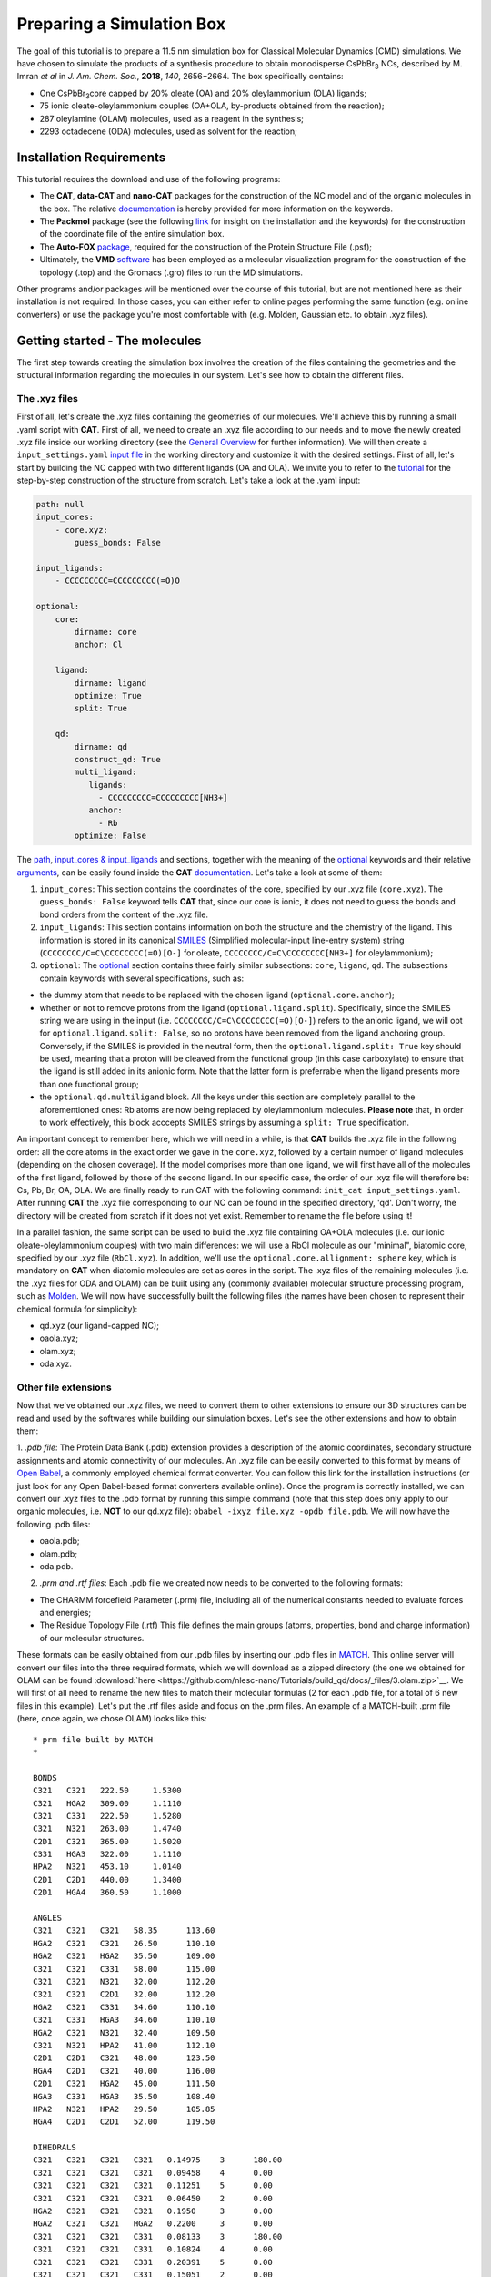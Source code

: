 .. _simulation_box:

Preparing a Simulation Box
==========================

The goal of this tutorial is to prepare a 11.5 nm simulation box for Classical Molecular Dynamics (CMD) simulations. We have chosen to simulate the products of a synthesis procedure to obtain monodisperse CsPbBr\ :sub:`3`\  NCs, described by M. Imran *et al* in *J. Am. Chem. Soc.*, **2018**, *140*, 2656−2664.
The box specifically contains:

- One CsPbBr\ :sub:`3`\ core capped by 20% oleate (OA) and 20% oleylammonium (OLA) ligands;
- 75 ionic oleate-oleylammonium couples (OA+OLA, by-products obtained from the reaction);
- 287 oleylamine (OLAM) molecules, used as a reagent in the synthesis;
- 2293 octadecene (ODA) molecules, used as solvent for the reaction;

    
Installation Requirements
-------------------------

This tutorial requires the download and use of the following programs:

- The **CAT**, **data-CAT** and **nano-CAT** packages for the construction of the NC model and of the organic molecules in the box. The relative `documentation <https://cat.readthedocs.io/en/latest/0_documentation.html#cat-documentation>`__ is hereby provided for more information on the keywords. 
- The **Packmol** package (see the following `link <http://leandro.iqm.unicamp.br/m3g/packmol/home.shtml>`__ for insight on the installation and the keywords) for the construction of the coordinate file of the entire simulation box.
- The **Auto-FOX** `package <https://auto-fox.readthedocs.io/en/latest/includeme.html>`__, required for the construction of the Protein Structure File (.psf);
- Ultimately, the **VMD** `software <https://www.ks.uiuc.edu/Research/vmd/>`__ has been employed as a molecular visualization program for the construction of the topology (.top) and the Gromacs (.gro) files to run the MD simulations.

Other programs and/or packages will be mentioned over the course of this tutorial, but are not mentioned here as their installation is not required. In those cases, you can either refer to online pages performing the same function (e.g. online converters) or use the package you're most comfortable with (e.g. Molden, Gaussian etc. to obtain .xyz files).

Getting started - The molecules
-------------------------------
The first step towards creating the simulation box involves the creation of the files containing the geometries and the structural information regarding the molecules in our system. Let's see how to obtain the different files.

The .xyz files
^^^^^^^^^^^^^^
First of all, let's create the .xyz files containing the geometries of our molecules. 
We'll achieve this by running a small .yaml script with **CAT**. First of all, we need to create an .xyz file according to our needs and to move the newly created .xyz file inside our working directory (see the `General Overview <https://cat.readthedocs.io/en/latest/1_get_started.html#default-settings>`_ for further information). We will then create a ``input_settings.yaml`` `input file <https://cat.readthedocs.io/en/latest/includeme.html#input-files>`_ in the working directory and customize it with the desired settings.
First of all, let's start by building the NC capped with two different ligands (OA and OLA). We invite you to refer to the `tutorial <https://nanotutorials.readthedocs.io/en/latest/1_build_qd.html>`__ for the step-by-step construction of the structure from scratch.
Let's take a look at the .yaml input:

.. code:: yaml

    path: null
    input_cores:
        - core.xyz:
            guess_bonds: False
    
    input_ligands:
        - CCCCCCCCC=CCCCCCCCC(=O)O
    
    optional:
        core:
            dirname: core
            anchor: Cl
    
        ligand:
            dirname: ligand
            optimize: True
            split: True
    
        qd:
            dirname: qd
            construct_qd: True
            multi_ligand:
               ligands:
                 - CCCCCCCCC=CCCCCCCCC[NH3+]
               anchor:
                 - Rb
            optimize: False
            
The `path <https://cat.readthedocs.io/en/latest/2_path.html#path>`_, `input_cores & input_ligands <https://cat.readthedocs.io/en/latest/3_input_core_ligand.html#input-cores-input-ligands>`_ and  sections, together with the meaning of the `optional <https://cat.readthedocs.io/en/latest/4_optional.html#optional>`_ keywords and their relative `arguments <https://cat.readthedocs.io/en/latest/4_optional.html#arguments>`_, can be easily found inside the **CAT** `documentation <https://cat.readthedocs.io/en/latest/0_documentation.html#cat-documentation>`_. Let's take a look at some of them:

1. ``input_cores``: This section contains the coordinates of the core, specified by our .xyz file (``core.xyz``). The ``guess_bonds: False`` keyword tells **CAT** that, since our core is ionic, it does not need to guess the bonds and bond orders from the content of the .xyz file.
2. ``input_ligands``: This section contains information on both the structure and the chemistry of the ligand. This information is stored in its canonical `SMILES <https://en.wikipedia.org/wiki/Simplified_molecular-input_line-entry_system#Description>`_ (Simplified molecular-input line-entry system) string (``CCCCCCCC/C=C\CCCCCCCC(=O)[O-]`` for oleate, ``CCCCCCCC/C=C\CCCCCCCC[NH3+]`` for oleylammonium);
3. ``optional``: The `optional <https://cat.readthedocs.io/en/latest/4_optional.html#optional>`_ section contains three fairly similar subsections: ``core``, ``ligand``, ``qd``. The subsections contain keywords with several specifications, such as:

- the dummy atom that needs to be replaced with the chosen ligand (``optional.core.anchor``);
- whether or not to remove protons from the ligand (``optional.ligand.split``). Specifically, since the SMILES string we are using in the input (i.e. ``CCCCCCCC/C=C\CCCCCCCC(=O)[O-]``) refers to the anionic ligand, we will opt for ``optional.ligand.split: False``, so no protons have been removed from the ligand anchoring group. Conversely, if the SMILES is provided in the neutral form, then the ``optional.ligand.split: True`` key should be used, meaning that a proton will be cleaved from the functional group (in this case carboxylate) to ensure that the ligand is still added in its anionic form. Note that the latter form is preferrable when the ligand presents more than one functional group;
- the ``optional.qd.multiligand`` block. All the keys under this section are completely parallel to the aforementioned ones: Rb atoms are now being replaced by oleylammonium molecules. **Please note** that, in order to work effectively, this block acccepts SMILES strings by assuming a ``split: True`` specification.

An important concept to remember here, which we will need in a while, is that **CAT** builds the .xyz file in the following order: all the core atoms in the exact order we gave in the ``core.xyz``, followed by a certain number of ligand molecules (depending on the chosen coverage). If the model comprises more than one ligand, we will first have all of the molecules of the first ligand, followed by those of the second ligand. In our specific case, the order of our .xyz file will therefore be: Cs, Pb, Br, OA, OLA.
We are finally ready to run CAT with the following command: ``init_cat input_settings.yaml``.
After running **CAT** the .xyz file corresponding to our NC can be found in the specified directory, 'qd'. Don't worry, the directory will be created from scratch if it does not yet exist. Remember to rename the file before using it!

In a parallel fashion, the same script can be used to build the .xyz file containing OA+OLA molecules (i.e. our ionic oleate-oleylammonium couples) with two main differences: we will use a RbCl molecule as our "minimal", biatomic core, specified by our .xyz file (``RbCl.xyz``). In addition, we'll use the ``optional.core.allignment: sphere`` key, which is mandatory on **CAT** when diatomic molecules are set as cores in the script. The .xyz files of the remaining molecules (i.e. the .xyz files for ODA and OLAM) can be built using any (commonly available) molecular structure processing program, such as `Molden <https://www3.cmbi.umcn.nl/molden/>`__.
We will now have successfully built the following files (the names have been chosen to represent their chemical formula for simplicity):

- qd.xyz (our ligand-capped NC);
- oaola.xyz;
- olam.xyz;
- oda.xyz.

Other file extensions
^^^^^^^^^^^^^^^^^^^^^

Now that we've obtained our .xyz files, we need to convert them to other extensions to ensure our 3D structures can be read and used by the softwares while building our simulation boxes. Let's see the other extensions and how to obtain them:

1. *.pdb file*: The Protein Data Bank (.pdb) extension provides a description of the atomic coordinates, secondary structure assignments and atomic connectivity of our molecules. An .xyz file can be easily converted to this format by means of `Open Babel <https://openbabel.org/docs/dev/Installation/install.html>`__, a commonly employed chemical format converter. You can follow this link for the installation instructions (or just look for any Open Babel-based format converters available online). Once the program is correctly installed, we can convert our .xyz files to the .pdb format by running this simple command (note that this step does only apply to our organic molecules, i.e. **NOT** to our qd.xyz file): ``obabel -ixyz file.xyz -opdb file.pdb``.
We will now have the following .pdb files:

- oaola.pdb;
- olam.pdb;
- oda.pdb.
    
2. *.prm and .rtf files*: Each .pdb file we created now needs to be converted to the following formats:

- The CHARMM forcefield Parameter (.prm) file, including all of the numerical constants needed to evaluate forces and energies;
- The Residue Topology File (.rtf) This file defines the main groups (atoms, properties, bond and charge information) of our molecular structures.
    
These formats can be easily obtained from our .pdb files by inserting our .pdb files in `MATCH <https://openbabel.org/docs/dev/Installation/install.html>`__. This online server will convert our files into the three required formats, which we will download as a zipped directory (the one we obtained for OLAM can be found :download:`here  <https://github.com/nlesc-nano/Tutorials/build_qd/docs/_files/3.olam.zip>`__. We will first of all need to rename the new files to match their molecular formulas (2 for each .pdb file, for a total of 6 new files in this example).
Let's put the .rtf files aside and focus on the .prm files. An example of a MATCH-built .prm file (here, once again, we chose OLAM) looks like this:

::

    * prm file built by MATCH
    *
    
    BONDS
    C321   C321   222.50     1.5300     
    C321   HGA2   309.00     1.1110     
    C321   C331   222.50     1.5280     
    C321   N321   263.00     1.4740     
    C2D1   C321   365.00     1.5020     
    C331   HGA3   322.00     1.1110     
    HPA2   N321   453.10     1.0140     
    C2D1   C2D1   440.00     1.3400     
    C2D1   HGA4   360.50     1.1000     
    
    ANGLES
    C321   C321   C321   58.35      113.60     
    HGA2   C321   C321   26.50      110.10     
    HGA2   C321   HGA2   35.50      109.00     
    C321   C321   C331   58.00      115.00     
    C321   C321   N321   32.00      112.20     
    C321   C321   C2D1   32.00      112.20     
    HGA2   C321   C331   34.60      110.10     
    C321   C331   HGA3   34.60      110.10     
    HGA2   C321   N321   32.40      109.50     
    C321   N321   HPA2   41.00      112.10     
    C2D1   C2D1   C321   48.00      123.50     
    HGA4   C2D1   C321   40.00      116.00     
    C2D1   C321   HGA2   45.00      111.50     
    HGA3   C331   HGA3   35.50      108.40     
    HPA2   N321   HPA2   29.50      105.85     
    HGA4   C2D1   C2D1   52.00      119.50     
    
    DIHEDRALS
    C321   C321   C321   C321   0.14975    3      180.00     
    C321   C321   C321   C321   0.09458    4      0.00       
    C321   C321   C321   C321   0.11251    5      0.00       
    C321   C321   C321   C321   0.06450    2      0.00       
    HGA2   C321   C321   C321   0.1950     3      0.00       
    HGA2   C321   C321   HGA2   0.2200     3      0.00       
    C321   C321   C321   C331   0.08133    3      180.00     
    C321   C321   C321   C331   0.10824    4      0.00       
    C321   C321   C321   C331   0.20391    5      0.00       
    C321   C321   C321   C331   0.15051    2      0.00       
    C321   C321   C321   N321   0.1700     2      0.0        
    C321   C321   C321   N321   0.0500     3      180.0      
    C321   C321   C321   N321   0.1400     1      180.0      
    C321   C321   C321   C2D1   0.1700     2      0.0        
    C321   C321   C321   C2D1   0.0500     3      180.0      
    C321   C321   C321   C2D1   0.1400     1      180.0      
    HGA2   C321   C321   C331   0.1800     3      0.00       
    C321   C321   C331   HGA3   0.1600     3      0.00       
    HGA2   C321   C321   N321   0.1950     3      0.00       
    C321   C321   N321   HPA2   0.1600     3      0.00       
    HGA2   C321   C321   C2D1   0.1950     3      0.00       
    C321   C321   C2D1   C2D1   0.6000     1      180.00     
    C321   C321   C2D1   HGA4   0.1200     3      0.00       
    HGA2   C321   C331   HGA3   0.1600     3      0.00       
    HGA2   C321   N321   HPA2   0.0100     3      0.00       
    C321   C2D1   C2D1   C321   8.5000     2      180.00     
    C321   C2D1   C2D1   C321   0.4500     1      180.00     
    HGA4   C2D1   C2D1   C321   1.0000     2      180.00     
    C2D1   C2D1   C321   HGA2   0.3000     3      180.00     
    HGA4   C2D1   C321   HGA2   0.0000     3      0.00       
    HGA4   C2D1   C2D1   HGA4   1.0000     2      180.00     
    
    IMPROPER
    
    NONBONDED nbxmod  5 atom cdiel shift vatom vdistance vswitch -
    cutnb 14.0 ctofnb 12.0 ctonnb 10.0 eps 1.0 e14fac 1.0 wmin 1.5
    C321   0.0000     -0.0560    2.0100     
    HGA2   0.0000     -0.0350    1.3400     
    C331   0.0000     -0.0780    2.0500     
    N321   0.0000     -0.0600    1.9900     
    C2D1   0.0000     -0.0680    2.0900     
    HGA3   0.0000     -0.0240    1.3400     
    HPA2   0.0000     -0.0100    0.8750     
    HGA4   0.0000     -0.0310    1.2500     

The input for our Molecular Dynamics (MD) simulation requires only **one** .prm file, so we will need to merge all of our .prm files into one. We will achieve this by manually copying and pasting the lines of each individual .prm file into a "global" one section by section (BONDS, ANGLES, DIHEDRALS etc). Pay attention to this step: the .prm file won't be read correctly if lines are missing or repeated twice. Take your time with this step and check twice to make sure everything has been pasted appropriately!
Now that our .prm and .rtf files are ready, we are finally ready to proceed to the next step!
    
Preparing the box
-----------------
Once all of our .xyz files are ready, we need to build our final .xyz file by randomly inserting all of our molecules into a pre-shaped box. An useful tool for this purpose is provided by the **Packmol** package - again, the following `link <http://leandro.iqm.unicamp.br/m3g/packmol/home.shtml>`__ provides all the information we need for its installation and proper usage. In order to build our box, we will first of all need to move all of our .xyz files into our working directory. For simplicity, let's assume that the packmol.exe executable is located in the same directory. The box will then be built by running a small script, ``settings.inp``, on the program. Let's take a brief look at our settings.inp file:

.. code:: yaml

    tolerance 2.0
    
    filetype xyz
    
    structure qd.xyz
      number 1
      inside cube -80. -80. -80. 80.
      center
      fixed 0. 0. 0. 0. 0. 0.
    end structure
    
    structure oaola.xyz
      number 75
      inside cube -80. -80. -80. 80.
    end structure
    
    structure olam.xyz
      number 287
      inside cube -80. -80. -80. 80.
    end structure
    
    structure octadecene.xyz
      number 2293
      inside cube -80. -80. -80. 80.
    end structure
    
    output box.xyz

The used keywords can be very easily found in the relative  `User Guide <http://leandro.iqm.unicamp.br/m3g/packmol/userguide.shtml>`__. Here is a very brief explanation:

- The line ``tolerance 2.0`` specifies the tolerance required for the distances between molecules. Here, the value has been set at 2.0 Å, a common value for systems at room temperature and pressure;
- The ``filetype xyz`` key specifies the formats of the provided molecular inputs;
- Individual blocks containing several specifications for the molecules which will figure in the box, such as their .xyz file and the number of molecules of each type that will be placed inside the box. In our case, as specified by the ``inside cube -80. -80. -80. 80.`` key, we will be placing the molecules inside a cube with minimum coordinates (x,y,z) = (-80,-80,-80) and maximum coordinates (80,80,80): in other words, we will fill a cube of side 160.0 Å with our molecules. We set the coordinates between -80 and 80 (instead of, for example, 0 to 160) because, as specified by the keywords ``center`` and ``fixed 0. 0. 0. 0. 0. 0.``, we want to place our NC model in the center of our box.

Once our input is ready, we can simply run the following command: ``packmol < settings.inp``.
Once the script has run, the ``box.xyz`` output containing the box will be inside the working directory. 

Generating the .psf file
------------------------
We will now need to build the Protein Structure File (.psf) of our simulation box, containing the molecular-level information required to apply the force field to our system over the course of our MD trajectory (here is an `example <https://github.com/nlesc-nano/Tutorials/build_qd/docs/_files/3.box_ordered.psf.zip>`__ of what ours looks like. You can take a look at this `website <https://www.ks.uiuc.edu/Training/Tutorials/namd/namd-tutorial-unix-html/node23.html>`__ to get an idea of its structure). Let's now take a peek at its first lines:

::

    PSF EXT
    
             2 !NTITLE
       REMARKS PSF file generated with Auto-FOX
       REMARKS https://github.com/nlesc-nano/Auto-FOX
    
    
        153333 !NATOM
             1 MOL1     1        COR      Cs       Cs      0.000000      132.905450        0
             2 MOL1     1        COR      Cs       Cs      0.000000      132.905450        0
             3 MOL1     1        COR      Cs       Cs      0.000000      132.905450        0
             ..........

As mentioned in the website, each line in a .psf file is structured according to the following fields:

- atom ID (the number of the atom in the .xyz file);
- segment name (the number associated to each molecule: for us ``1`` is the whole NC, ``2`` is the **first** OA molecule, ``3`` is the second OA etc.)
- residue ID (in our case, ``MOL1`` to ``MOL3`` are the atoms of the NC core, ``MOL4`` is OA, ``MOL5`` is OLA, ``MOL6`` is OLAM and ``MOL7`` is ODA);
- residue name (COR specifically refers to our NC, while LIG is associated to ligand molecules);
- the remaining fields: atom name (e.g. C, H), atom type (e.g. C324, HGP2), charge, mass, and an unused 0.

The .psf file for our .xyz molecule can be easily built using the **Auto-FOX** package by means of a straightforward python script. Let's take a look at it:

.. code:: python

    from scm.plams import Molecule
    from FOX import PSFContainer
    from FOX.io.read_psf import overlay_rtf_file
    from FOX.recipes import generate_psf2
    
    qd = Molecule('box.xyz') 
    ligands = ('CCCCCCCCC=CCCCCCCCC(=O)[O-]', 'CCCCCCCCC=CCCCCCCCC[NH3+]', 'CCCCCCCCC=CCCCCCCCCN', 'CCCCCCCCCCCCCCCCC=C')
    psf = generate_psf2(qd, *ligands, ret_failed_lig=True)
    psf.write('box.psf')
    
    segment_dict = {"MOL4": Molecule('oa.xyz'), "MOL5": Molecule('ola.xyz'),  "MOL6": Molecule('olam.xyz'),  "MOL7": Molecule('oda.xyz')}
    psf_new, argsort = psf.sort_values(["segment name", "residue ID"], return_argsort=True)
    qd.atoms = [qd.atoms[i] for i in argsort]
    qd.write('box_ordered.xyz')
    
    for mol in segment_dict.values():
        mol.guess_bonds()
        
    psf_new.generate_bonds(segment_dict=segment_dict)
    psf_new.generate_angles(segment_dict=segment_dict)
    psf_new.generate_dihedrals(segment_dict=segment_dict)
    psf_new.generate_impropers(segment_dict=segment_dict)
    
    overlay_rtf_file(psf_new, 'oa.rtf', list(range(2, 129)))
    overlay_rtf_file(psf_new, 'ola.rtf', list(range(129, 245)))
    overlay_rtf_file(psf_new, 'olam.rtf', list(range(245, 532)))
    overlay_rtf_file(psf_new, 'oda.rtf', list(range(532, 2825)))
    
    psf_new.write('box_ordered.psf')

We'll now provide a step-by-step explanation of the purpose of the most important blocks in the script.

.. code:: python

    from scm.plams import Molecule
    from FOX import PSFContainer
    from FOX.io.read_psf import overlay_rtf_file
    from FOX.recipes import generate_psf2
    
    qd = Molecule('box.xyz') 
    ligands = ('CCCCCCCCC=CCCCCCCCC(=O)[O-]', 'CCCCCCCCC=CCCCCCCCC[NH3+]', 'CCCCCCCCC=CCCCCCCCCN', 'CCCCCCCCCCCCCCCCC=C')
    psf = generate_psf2(qd, *ligands, ret_failed_lig=True)
    psf.write('box.psf')
    
This section includes the generation of the .psf file in the order provided by our .xyz input. The ``generate_psf2`` key is motivated by the fact that our NC is capped by multiple ligands. You can find a very exhaustive documentation for this section in the `FOX.recipes.psf <https://auto-fox.readthedocs.io/en/latest/7_recipes.html?highlight=generate_psf#FOX.recipes.generate_psf2>`__ section of the relative documentation.

.. code:: python
    
    segment_dict = {"MOL4": Molecule('oa.xyz'), "MOL5": Molecule('ola.xyz'),  "MOL6": Molecule('olam.xyz'),  "MOL7": Molecule('oda.xyz')}
    psf_new, argsort = psf.sort_values(["segment name", "residue ID"], return_argsort=True)
    qd.atoms = [qd.atoms[i] for i in argsort]
    qd.write('box_ordered.xyz')

Before using our newly generated .psf file, we need to remember that the atoms/molecules in box.xyz have been packed by **Packmol** in the order specified by our input (settings.inp). As we've mentioned earlier, in our qd.xyz file this order is Cs, Pb, Br, OA, OLA. The residueIDs for the NC will thus be in ascending order (``MOL1`` to ``MOL5``) in the .psf file. In addition, each OA+OLA molecule has got an OA and an OLA in its .xyz file, so their lines in the .psf file will alternate between two residueIDs, ``MOL4`` and ``MOL5``. The file will then look like this:

::

      2959 MOL4     56       LIG      C        C   -0.180000       12.010600        0
      2960 MOL4     56       LIG      C        C   -0.180000       12.010600        0
      ....
      3011 MOL4     56       LIG      H        H    0.090000        1.007980        0
      3012 MOL5     57       LIG      N        N   -0.300000       14.006850        0
      3013 MOL5     57       LIG      C        C    0.210000       12.010600        0
      ....
      3066 MOL5     57       LIG      H        H    0.330000        1.007980        0
      3067 MOL4     58       LIG      C        C   -0.180000       12.010600        0
      3068 MOL4     58       LIG      C        C   -0.180000       12.010600        0

In order to build an ordered .psf file, we thus need to reorder our .xyz file so that all the molecules - as well as their residueIDs - are provided in ascending order. 
To do so, we created a dictionary (``segment_dict``) connecting every residueID in our box.psf file to the matching .xyz file. After that, we proceeded to reorder our .psf file by means of the ``sort_values`` key (you can find it in the `PSFContainer <https://auto-fox.readthedocs.io/en/latest/8_psf.html?highlight=sort_values#module-FOX.io.read_psf>`__ section). Specifically, the ``["segment name", "residue ID"]`` segment establishes that the molecules are ordered according to their residueIDs (``MOL4`` and **then** ``MOL5``):

::

      2959 MOL4     56       LIG      C        C   -0.180000       12.010600        0
      2960 MOL4     56       LIG      C        C   -0.180000       12.010600        0
      ....
      3011 MOL4     56       LIG      H        H    0.090000        1.007980        0
      3012 MOL4     58       LIG      C        C   -0.180000       12.010600        0
      3013 MOL4     58       LIG      C        C   -0.180000       12.010600        0
      ....
      3064 MOL4     58       LIG      H        H    0.090000        1.007980        0
      3065 MOL5     57       LIG      N        N   -0.300000       14.006850        0
      3066 MOL5     57       LIG      C        C    0.210000       12.010600        0
      ....
      3121 MOL5     57       LIG      H        H    0.330000        1.007980        0
      
**and** that, at the same time, their segment names are then reset to match this new order (``56``, ``57`` and **then** ``58``), as in:

::

      2959 MOL4     56       LIG      C        C   -0.180000       12.010600        0
      2960 MOL4     56       LIG      C        C   -0.180000       12.010600        0
      ....
      3011 MOL4     56       LIG      H        H    0.090000        1.007980        0
      3012 MOL4     57       LIG      C        C   -0.180000       12.010600        0
      3013 MOL4     57       LIG      C        C   -0.180000       12.010600        0
      ....
      3064 MOL4     57       LIG      H        H    0.090000        1.007980        0
      3065 MOL5     58       LIG      N        N   -0.300000       14.006850        0
      3066 MOL5     58       LIG      C        C    0.210000       12.010600        0
      ....
      3121 MOL5     58       LIG      H        H    0.330000        1.007980        0

we then proceeded to order the atoms in our box.xyz file (``qd.atoms``) in the same order of this .psf file, and we saved our new .xyz file as ``box_ordered.xyz``. Let's move on to the next section:

.. code:: python
    
    for mol in segment_dict.values():
        mol.guess_bonds()
        
    psf_new.generate_bonds(segment_dict=segment_dict)
    psf_new.generate_angles(segment_dict=segment_dict)
    psf_new.generate_dihedrals(segment_dict=segment_dict)
    psf_new.generate_impropers(segment_dict=segment_dict)
    
The contents of this section are pretty self-explanatory: the MultiMolecule `guess_bond <https://auto-fox.readthedocs.io/en/latest/3_multimolecule.html?highlight=guess_bonds#FOX.MultiMolecule.guess_bonds>`__ instance was used to guess the bonds in the file based on their atom types and inter-atomic distances. The bonds, angles, dihedrals and improper angles were then generated in the ordered .psf file for each residueID in ``segment_dict``.

.. code:: python

    overlay_rtf_file(psf_new, 'oa.rtf', list(range(2, 129)))
    overlay_rtf_file(psf_new, 'ola.rtf', list(range(129, 245)))
    overlay_rtf_file(psf_new, 'olam.rtf', list(range(245, 532)))
    overlay_rtf_file(psf_new, 'oda.rtf', list(range(532, 2825)))
    
    psf_new.write('box_ordered.psf')
    
We're almost there! This section of the script, which is specific for the organic molecules in our structure, matches each atom name in the .psf to its corresponding atom type (for example ``C321`` and ``N3P3``) which is specified in its .rtf file. The resulting .psf file, which finally looks like this:

::

      2959 MOL4     56       LIG      C        C321   -0.180000       12.010600        0
      2960 MOL4     56       LIG      C        C321   -0.180000       12.010600        0
      ....
      3011 MOL4     56       LIG      H        HGA2    0.090000        1.007980        0
      3012 MOL4     57       LIG      C        C321   -0.180000       12.010600        0
      3013 MOL4     57       LIG      C        C321   -0.180000       12.010600        0
      ....
      3064 MOL4     57       LIG      H        HGA2    0.090000        1.007980        0
      3065 MOL5     58       LIG      N        N3P3   -0.300000       14.006850        0
      3066 MOL5     58       LIG      C        C324    0.210000       12.010600        0
      ....
      3121 MOL5     58       LIG      H        HGP2    0.330000        1.007980        0

is then saved by means of the ``write`` method as ``box_ordered.psf``, and it is now ready to be used with our previously ordered .xyz file.

Preparing the simulation
------------------------

We have now got all the files we need to start our MD simulation. In our specific case, we will run the simulations on **GROMACS**, so we will need the `.gro <https://manual.gromacs.org/documentation/2018/user-guide/file-formats.html#gro>`__ file (for the starting molecular structure) and the topology file (`.top <https://manual.gromacs.org/documentation/2018/user-guide/file-formats.html#top>`__) of our box. As we mentioned earlier, we will use the **VMD** `software <https://www.ks.uiuc.edu/Research/vmd/>`__ package for this purpose.
First of all, we will open our .psf file on **VMD** (click on File > New Molecule in the Main Window and then Load the .psf file). Once the file is correctly loaded, we can proceed to load the .xyz structure in our .psf file by right clicking on the loaded .psf and selecting Load Data Into Molecule and our .xyz file). This procedure is common to both formats.
Let's now see how to obtain the two separate file extensions:

- *.gro file*: This file can be very easily obtained by selecting File > Save Coordinates > File Type: gro. The resulting `file <https://github.com/nlesc-nano/Tutorials/build_qd/docs/_files/3.box_ordered.gro.zip>`__ (hereby provided) is now ready to be used.
- *.top file*: This `file <https://github.com/nlesc-nano/Tutorials/build_qd/docs/_files/3.box_ordered.top.zip>`__ (you can find it by following the previous link) can be obtained from the **VMD** command line. We will first need to move to the directory containing our .prm file. After that, we can just insert the following commands in the terminal: ``topo writegmxtop box_ordered.top box.prm`` (``box.prm`` being our `previously built <https://nanotutorials.readthedocs.io/en/latest/3_simulation_box.html#other-file-extensions>`__ "global" .prm file). The .top file will be generated in the same directory with the name we specified in the command line. As our very last step before running the simulation, we will need to perform a few small modifications to the file:

1. The ``[ atomtypes ]`` section is to be updated to include the inorganic atoms (Cs, Pb, Br), as well as their relative parameters (atomic number, mass, charge etc.) in the description;
2. In the ``[ nonbond_params ]`` section each couple of atoms is associated to a sigma and an epsilon. In our case, these parameters account for the description of the Lennard-Jones terms in our force field, and we will need to insert their corresponding values in the column. The section would then look like this:
    
::
    
    [ nonbond_params ]
    ;type1 type2 1 sigma epsilon
    Pb Pb    1  0.6248523340799998  2.773992
    Br Pb    1  0.31212  1.7068104799678259
    ....
        
3. The charges in the ``[ moleculetype ]`` section, containing all the information on the atoms and molecules figuring in the structure, need to be updated as well to coincide to those in our force field. In our case we updated those of the inorganic core (Cs, Pb, Br) as well as those belonging to the anchoring groups of the ligands (C2O3, O2D2 etc). Here's a snippet of what the section should look like:
    
::
    
    [ moleculetype ]
    ; Name      nrexcl
    molecule0     3
    
    [ atoms ]
    ; nr  type  resnr residue atom cgnr charge  mass
      1   Cs    1     COR     Cs   1    0.6976  132.9055
    ....

We now have all of the files required to run our **GROMACS** simulation!

